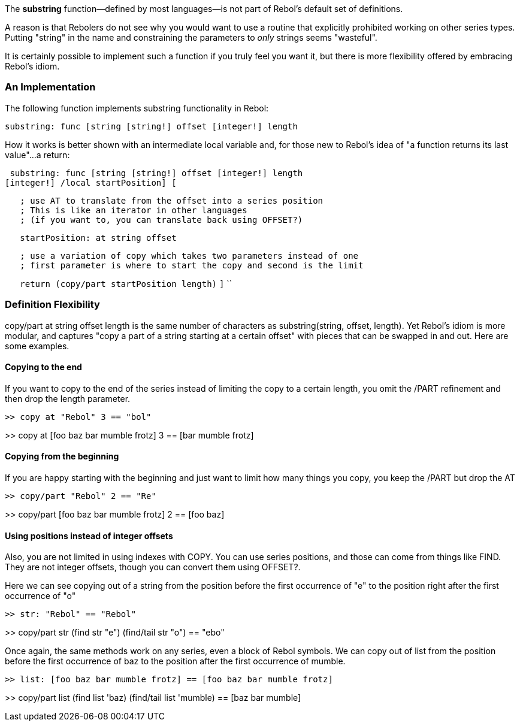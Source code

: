 The *substring* function&mdash;defined by most languages&mdash;is not
part of Rebol's default set of definitions.

A reason is that Rebolers do not see why you would want to use a routine
that explicitly prohibited working on other series types. Putting
"string" in the name and constraining the parameters to _only_ strings
seems "wasteful".

It is certainly possible to implement such a function if you truly feel
you want it, but there is more flexibility offered by embracing Rebol's
idiom.


An Implementation
~~~~~~~~~~~~~~~~~

The following function implements substring functionality in Rebol:

 substring: func [string [string!] offset [integer!] length
[integer!]] [ copy/part at string offset length ] 

How it works is better shown with an intermediate local variable and,
for those new to Rebol's idea of "a function returns its last value"...a
return:

 substring: func [string [string!] offset [integer!] length
[integer!] /local startPosition] [

`   ; use AT to translate from the offset into a series position ` +
`   ; This is like an iterator in other languages` +
`   ; (if you want to, you can translate back using OFFSET?)`

`   startPosition: at string offset `

`   ; use a variation of copy which takes two parameters instead of one` +
`   ; first parameter is where to start the copy and second is the limit`

`   return (copy/part startPosition length)` `]` ``


Definition Flexibility
~~~~~~~~~~~~~~~~~~~~~~

copy/part at string offset length is the same number of
characters as substring(string, offset, length). Yet Rebol's
idiom is more modular, and captures "copy a part of a string starting at
a certain offset" with pieces that can be swapped in and out. Here are
some examples.


Copying to the end
^^^^^^^^^^^^^^^^^^

If you want to copy to the end of the series instead of limiting the
copy to a certain length, you omit the /PART refinement and then drop
the length parameter.

 >> copy at "Rebol" 3 == "bol"

>> copy at [foo baz bar mumble frotz] 3 == [bar mumble frotz] 


Copying from the beginning
^^^^^^^^^^^^^^^^^^^^^^^^^^

If you are happy starting with the beginning and just want to limit how
many things you copy, you keep the /PART but drop the AT

 >> copy/part "Rebol" 2 == "Re"

>> copy/part [foo baz bar mumble frotz] 2 == [foo baz] 


Using positions instead of integer offsets
^^^^^^^^^^^^^^^^^^^^^^^^^^^^^^^^^^^^^^^^^^

Also, you are not limited in using indexes with COPY. You can use series
positions, and those can come from things like FIND. They are not
integer offsets, though you can convert them using OFFSET?.

Here we can see copying out of a string from the position before the
first occurrence of "e" to the position right after the first occurrence
of "o"

 >> str: "Rebol" == "Rebol"

>> copy/part str (find str "e") (find/tail str "o") == "ebo" 

Once again, the same methods work on any series, even a block of Rebol
symbols. We can copy out of list from the position before the
first occurrence of baz to the position after the first
occurrence of mumble.

 >> list: [foo baz bar mumble frotz] == [foo baz bar mumble frotz]

>> copy/part list (find list 'baz) (find/tail list 'mumble) == [baz bar
mumble] 